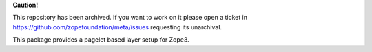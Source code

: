 **Caution!**

This repository has been archived. If you want to work on it please open a ticket in https://github.com/zopefoundation/meta/issues requesting its unarchival.


.. image:: https://img.shields.io/pypi/v/z3c.layer.pagelet.svg
   :target: https://pypi.org/project/z3c.layer.pagelet/
   :alt: Latest Version

.. image:: https://img.shields.io/pypi/pyversions/z3c.layer.pagelet.svg
   :target: https://pypi.org/project/z3c.layer.pagelet/
   :alt: Supported Python versions

.. image:: https://github.com/zopefoundation/z3c.layer.pagelet/actions/workflows/tests.yml/badge.svg
   :target: https://github.com/zopefoundation/z3c.layer.pagelet/actions/workflows/tests.yml
   :alt: Build Status

.. image:: https://coveralls.io/repos/github/zopefoundation/z3c.layer.pagelet/badge.svg
   :target: https://coveralls.io/github/zopefoundation/z3c.layer.pagelet
   :alt: Code Coverage

This package provides a pagelet based layer setup for Zope3.
